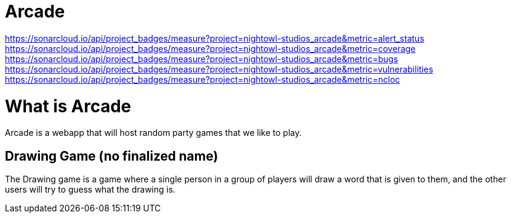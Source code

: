 = Arcade

https://sonarcloud.io/api/project_badges/measure?project=nightowl-studios_arcade&metric=alert_status
https://sonarcloud.io/api/project_badges/measure?project=nightowl-studios_arcade&metric=coverage
https://sonarcloud.io/api/project_badges/measure?project=nightowl-studios_arcade&metric=bugs
https://sonarcloud.io/api/project_badges/measure?project=nightowl-studios_arcade&metric=vulnerabilities
https://sonarcloud.io/api/project_badges/measure?project=nightowl-studios_arcade&metric=ncloc

= What is Arcade

Arcade is a webapp that will host random party games that we like to play.

== Drawing Game (no finalized name)

The Drawing game is a game where a single person in a group of players will
draw a word that is given to them, and the other users will try to guess what
the drawing is.

